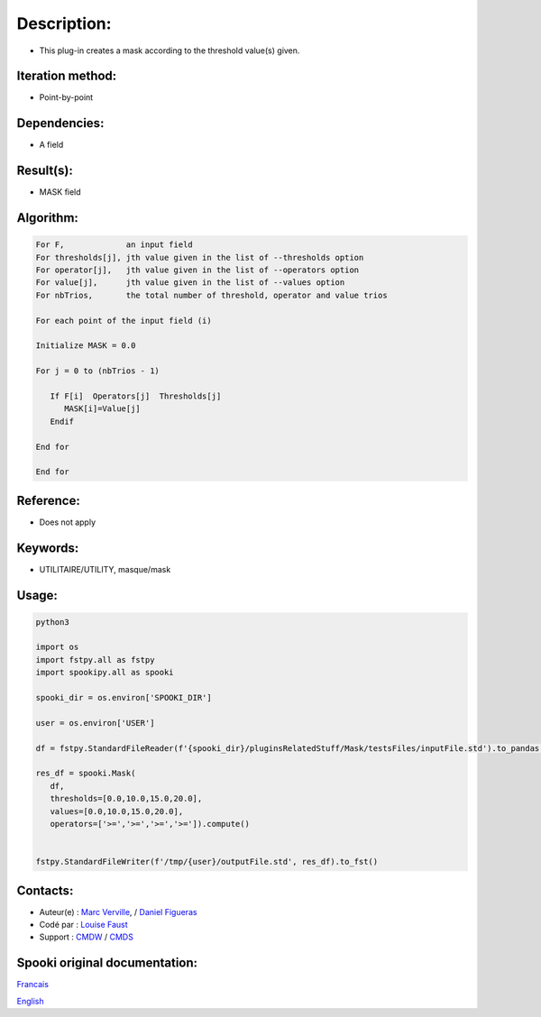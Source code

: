Description:
============

-  This plug-in creates a mask according to the threshold value(s)
   given.

Iteration method:
~~~~~~~~~~~~~~~~~

-  Point-by-point

Dependencies:
~~~~~~~~~~~~~

-  A field

Result(s):
~~~~~~~~~~

-  MASK field

Algorithm:
~~~~~~~~~~

.. code-block:: text

         For F,             an input field
         For thresholds[j], jth value given in the list of --thresholds option
         For operator[j],   jth value given in the list of --operators option
         For value[j],      jth value given in the list of --values option
         For nbTrios,       the total number of threshold, operator and value trios

         For each point of the input field (i)

         Initialize MASK = 0.0

         For j = 0 to (nbTrios - 1)

            If F[i]  Operators[j]  Thresholds[j]
               MASK[i]=Value[j]
            Endif

         End for

         End for

Reference:
~~~~~~~~~~

-  Does not apply

Keywords:
~~~~~~~~~

-  UTILITAIRE/UTILITY, masque/mask


Usage:
~~~~~~



.. code:: python

   python3

   import os
   import fstpy.all as fstpy
   import spookipy.all as spooki

   spooki_dir = os.environ['SPOOKI_DIR']

   user = os.environ['USER']

   df = fstpy.StandardFileReader(f'{spooki_dir}/pluginsRelatedStuff/Mask/testsFiles/inputFile.std').to_pandas()

   res_df = spooki.Mask(
      df,
      thresholds=[0.0,10.0,15.0,20.0],
      values=[0.0,10.0,15.0,20.0],
      operators=['>=','>=','>=','>=']).compute()


   fstpy.StandardFileWriter(f'/tmp/{user}/outputFile.std', res_df).to_fst()

Contacts:
~~~~~~~~~

-  Auteur(e) : `Marc Verville <https://wiki.cmc.ec.gc.ca/wiki/Marc_Verville>`__, / `Daniel Figueras <https://wiki.cmc.ec.gc.ca/wiki/Daniel_Figueras>`__
-  Codé par : `Louise Faust <https://wiki.cmc.ec.gc.ca/wiki/User:Faustl>`__
-  Support : `CMDW <https://wiki.cmc.ec.gc.ca/wiki/CMDW>`__ / `CMDS <https://wiki.cmc.ec.gc.ca/wiki/CMDS>`__


Spooki original documentation:
~~~~~~~~~~~~~~~~~~~~~~~~~~~~~~

`Francais <http://web.science.gc.ca/~spst900/spooki/doc/master/spooki_french_doc/html/pluginMask.html>`_

`English <http://web.science.gc.ca/~spst900/spooki/doc/master/spooki_english_doc/html/pluginMask.html>`_